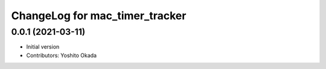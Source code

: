 ^^^^^^^^^^^^^^^^^^^^^^^^^^^^^^^
ChangeLog for mac_timer_tracker
^^^^^^^^^^^^^^^^^^^^^^^^^^^^^^^

0.0.1 (2021-03-11)
------------------
* Initial version
* Contributors: Yoshito Okada